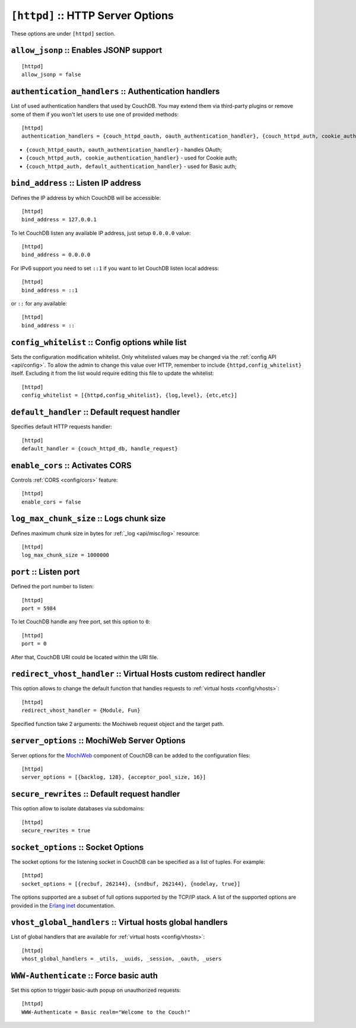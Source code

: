 .. Licensed under the Apache License, Version 2.0 (the "License"); you may not
.. use this file except in compliance with the License. You may obtain a copy of
.. the License at
..
..   http://www.apache.org/licenses/LICENSE-2.0
..
.. Unless required by applicable law or agreed to in writing, software
.. distributed under the License is distributed on an "AS IS" BASIS, WITHOUT
.. WARRANTIES OR CONDITIONS OF ANY KIND, either express or implied. See the
.. License for the specific language governing permissions and limitations under
.. the License.

.. highlight:: ini

.. _config/httpd:

``[httpd]`` :: HTTP Server Options
==================================

These options are under ``[httpd]`` section.

.. _config/httpd/allow_jsonp:

``allow_jsonp`` :: Enables JSONP support
----------------------------------------

::

  [httpd]
  allow_jsonp = false


.. _config/httpd/authentication_handlers:

``authentication_handlers`` :: Authentication handlers
------------------------------------------------------

List of used authentication handlers that used by CouchDB. You may extend them
via third-party plugins or remove some of them if you won't let users to use one
of provided methods::

  [httpd]
  authentication_handlers = {couch_httpd_oauth, oauth_authentication_handler}, {couch_httpd_auth, cookie_authentication_handler}, {couch_httpd_auth, default_authentication_handler}

- ``{couch_httpd_oauth, oauth_authentication_handler}`` - handles OAuth;
- ``{couch_httpd_auth, cookie_authentication_handler}`` - used for Cookie auth;
- ``{couch_httpd_auth, default_authentication_handler}`` - used for Basic auth;


.. _config/httpd/bind_address:

``bind_address`` :: Listen IP address
-------------------------------------

Defines the IP address by which CouchDB will be accessible::

  [httpd]
  bind_address = 127.0.0.1

To let CouchDB listen any available IP address, just setup ``0.0.0.0`` value::

  [httpd]
  bind_address = 0.0.0.0

For IPv6 support you need to set ``::1`` if you want to let CouchDB listen local
address::

  [httpd]
  bind_address = ::1

or ``::`` for any available::

  [httpd]
  bind_address = ::


.. _config/httpd/config_whitelist:

``config_whitelist`` :: Config options while list
-------------------------------------------------

Sets the configuration modification whitelist. Only whitelisted values may be
changed via the :ref:`config API <api/config>`. To allow the admin to change
this value over HTTP, remember to include ``{httpd,config_whitelist}`` itself.
Excluding it from the list would require editing this file to update the
whitelist::

  [httpd]
  config_whitelist = [{httpd,config_whitelist}, {log,level}, {etc,etc}]


.. _config/httpd/default_handler:

``default_handler`` :: Default request handler
----------------------------------------------

Specifies default HTTP requests handler::

  [httpd]
  default_handler = {couch_httpd_db, handle_request}


.. _config/httpd/enable_cors:

``enable_cors`` :: Activates CORS
---------------------------------

.. versionadded:: 1.3

Controls :ref:`CORS <config/cors>` feature::

  [httpd]
  enable_cors = false


.. _config/httpd/log_max_chunk_size:

``log_max_chunk_size`` :: Logs chunk size
-----------------------------------------

Defines maximum chunk size in bytes for :ref:`_log <api/misc/log>` resource::

  [httpd]
  log_max_chunk_size = 1000000


.. _config/httpd/port:

``port`` :: Listen port
-----------------------

Defined the port number to listen::

  [httpd]
  port = 5984

To let CouchDB handle any free port, set this option to ``0``::

  [httpd]
  port = 0

After that, CouchDB URI could be located within the URI file.


.. _config/httpd/redirect_vhost_handler:

``redirect_vhost_handler`` :: Virtual Hosts custom redirect handler
-------------------------------------------------------------------

This option allows to change the default function that handles requests to
:ref:`virtual hosts <config/vhosts>`::

  [httpd]
  redirect_vhost_handler = {Module, Fun}

Specified function take 2 arguments: the Mochiweb request object and the target
path.


.. _config/httpd/server_options:

``server_options`` :: MochiWeb Server Options
---------------------------------------------

Server options for the `MochiWeb`_ component of CouchDB can be added to the
configuration files::

  [httpd]
  server_options = [{backlog, 128}, {acceptor_pool_size, 16}]


.. _MochiWeb: https://github.com/mochi/mochiweb


.. _config/httpd/secure_rewrites:

``secure_rewrites`` :: Default request handler
----------------------------------------------

This option allow to isolate databases via subdomains::

  [httpd]
  secure_rewrites = true


.. _config/httpd/socket_options:

``socket_options`` :: Socket Options
------------------------------------

The socket options for the listening socket in CouchDB can be specified as a
list of tuples. For example::

  [httpd]
  socket_options = [{recbuf, 262144}, {sndbuf, 262144}, {nodelay, true}]

The options supported are a subset of full options supported by the
TCP/IP stack. A list of the supported options are provided in the
`Erlang inet`_ documentation.

.. _Erlang inet: http://www.erlang.org/doc/man/inet.html#setopts-2


.. _config/httpd/vhost_global_handlers:

``vhost_global_handlers`` :: Virtual hosts global handlers
----------------------------------------------------------

List of global handlers that are available for
:ref:`virtual hosts <config/vhosts>`::

  [httpd]
  vhost_global_handlers = _utils, _uuids, _session, _oauth, _users


.. _config/httpd/WWW-Authenticate:

``WWW-Authenticate`` :: Force basic auth
----------------------------------------

Set this option to trigger basic-auth popup on unauthorized requests::

  [httpd]
  WWW-Authenticate = Basic realm="Welcome to the Couch!"

